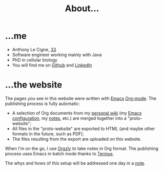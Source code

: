 #+TITLE: About...

* ...me

- Anthony Le Cigne, [[https://en.wikipedia.org/wiki/1986][33]]
- Software engineer working mainly with Java
- PhD in cellular biology
- You will find me on [[https://github.com/alecigne/][Github]] and [[https://fr.linkedin.com/in/anthonylecigne][LinkedIn]]

* ...the website

The pages you see in this website were written with [[https://www.gnu.org/software/emacs/][Emacs]]
[[https://orgmode.org/][Org-mode]]. The publishing process is fully automatic:

- A selection of Org documents from my [[https://en.wikipedia.org/wiki/Personal_wiki][personal wiki]] (my [[https://github.com/alecigne/.emacs.d][Emacs
  configuration]], my [[https://github.com/alecigne/public-notes][notes]], etc.) are merged together into a
  "proto-website";
- All files in the "proto-website" are exported to HTML (and maybe
  other formats in the future, such as PDF);
- The files resulting from the export are uploaded on this website.

When I'm on the go, I use [[https://github.com/orgzly/orgzly-android][Orgzly]] to take notes in Org format. The
publishing process uses Emacs in batch mode thanks to [[https://termux.com/][Termux]].

The whys and hows of this setup will be addressed one day in a [[file:notes/notes.org][note]].
